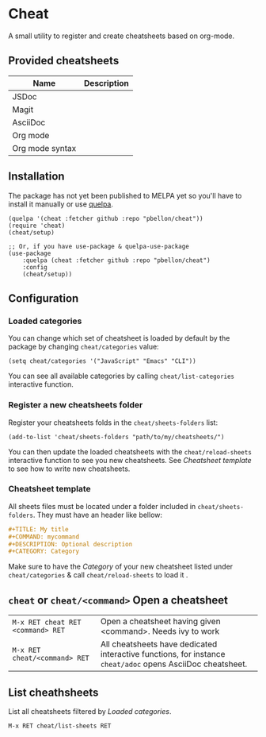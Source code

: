 #+STARTUP: showeverything

* Cheat
A small utility to register and create cheatsheets based on org-mode.

** Provided cheatsheets
| Name            | Description |
|-----------------+-------------|
| JSDoc           |             |
| Magit           |             |
| AsciiDoc        |             |
| Org mode        |             |
| Org mode syntax |             |

** Installation
The package has not yet been published to MELPA yet so you'll have to install it manually or use [[https://framagit.org/steckerhalter/quelpa][quelpa]].
#+BEGIN_SRC elisp
(quelpa '(cheat :fetcher github :repo "pbellon/cheat"))
(require 'cheat)
(cheat/setup)

;; Or, if you have use-package & quelpa-use-package
(use-package
    :quelpa (cheat :fetcher github :repo "pbellon/cheat")
    :config
    (cheat/setup))
#+END_SRC

** Configuration
***  Loaded categories

You can change which set of cheatsheet is loaded by default by the package by changing =cheat/categories= value: 

#+BEGIN_SRC elisp
(setq cheat/categories '("JavaScript" "Emacs" "CLI"))
#+END_SRC

You can see all available categories by calling ~cheat/list-categories~ interactive function.


*** Register a new cheatsheets folder

Register your cheatsheets folds in the ~cheat/sheets-folders~ list:

#+BEGIN_SRC elisp
(add-to-list 'cheat/sheets-folders "path/to/my/cheatsheets/")
#+END_SRC

You can then update the loaded cheatsheets with the ~cheat/reload-sheets~ interactive function to see you new cheatsheets. See [[Cheatsheet template]] to see how to write new cheatsheets.

*** Cheatsheet template
All sheets files must be located under a folder included in =cheat/sheets-folders=.
They must have an header like bellow:

#+BEGIN_SRC org
#+TITLE: My title
#+COMMAND: mycommand
#+DESCRIPTION: Optional description
#+CATEGORY: Category
#+END_SRC

Make sure to have the /Category/ of your new cheatsheet listed under ~cheat/categories~ & call ~cheat/reload-sheets~ to load it .

** ~cheat~ or ~cheat/<command>~  Open a cheatsheet
| ~M-x RET cheat RET <command> RET~ | Open a cheatsheet having given <command>. Needs ivy to work |
| ~M-x RET cheat/<command> RET~ | All cheatsheets have dedicated interactive functions, for instance ~cheat/adoc~ opens AsciiDoc cheatsheet. |

** List cheathsheets
List all cheatsheets filtered by [[Loaded categories]]. 

~M-x RET cheat/list-sheets RET~


